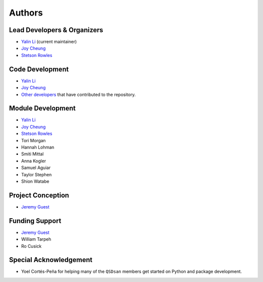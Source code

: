 Authors
=======

Lead Developers & Organizers
----------------------------
- `Yalin Li <zoe.yalin.li@gmail.com>`_ (current maintainer)
- `Joy Cheung <joycheung1994@gmail.com>`_
- `Stetson Rowles <lsr@illinois.edu>`_


Code Development
----------------
- `Yalin Li <zoe.yalin.li@gmail.com>`_
- `Joy Cheung <joycheung1994@gmail.com>`_
- `Other developers <https://github.com/QSD-Group/QSDsan/graphs/contributors>`_ that have contributed to the repository.


Module Development
------------------
- `Yalin Li <zoe.yalin.li@gmail.com>`_
- `Joy Cheung <joycheung1994@gmail.com>`_
- `Stetson Rowles <lsr@illinois.edu>`_
- Tori Morgan
- Hannah Lohman
- Smiti Mittal
- Anna Kogler
- Samuel Aguiar
- Taylor Stephen
- Shion Watabe


Project Conception
------------------
- `Jeremy Guest <jsguest@illinois.edu>`_


Funding Support
---------------
- `Jeremy Guest <jsguest@illinois.edu>`_
- William Tarpeh
- Ro Cusick


Special Acknowledgement
-----------------------
- Yoel Cortés-Peña for helping many of the ``QSDsan`` members get started on Python and package development.

